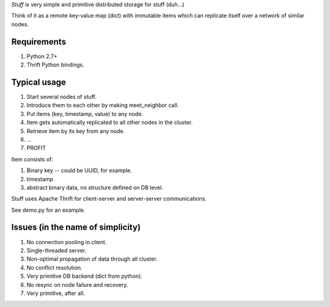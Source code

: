 *Stuff* is very simple and primitive distributed storage for stuff (duh...)

Think of it as a remote key-value map (dict) with immutable items which
can replicate itself over a network of similar nodes.

Requirements
------------

1. Python 2.7+
2. Thrift Python bindings.

Typical usage
-------------

1. Start several nodes of stuff.
2. Introduce them to each other by making meet_neighbor call.
3. Put items (key, timestamp, value) to any node.
4. Item gets automatically replicated to all other nodes in the cluster.
5. Retrieve item by its key from any node.
6. ...
7. PROFIT

Item consists of:

1. Binary key -- could be UUID, for example.
2. timestamp
3. abstract binary data, no structure defined on DB level.

Stuff uses Apache Thrift for client-server and server-server communications.

See demo.py for an example.

Issues (in the name of simplicity)
----------------------------------

1. No connection pooling in client.
2. Single-threaded server.
3. Non-optimal propagation of data through all cluster.
4. No conflict resolution.
5. Very primitive DB backend (dict from python).
6. No resync on node failure and recovery.
7. Very primitive, after all.

